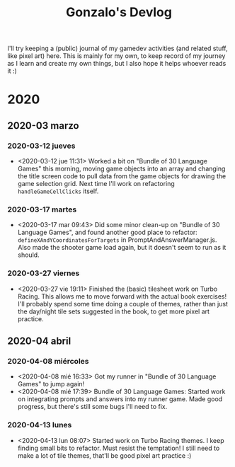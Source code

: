 #+TITLE: Gonzalo's Devlog

I'll try keeping a (public) journal of my gamedev activities (and related
stuff, like pixel art) here.
This is mainly for my own, to keep record of my journey as I learn and
create my own things, but I also hope it helps whoever reads it :)

* 2020
** 2020-03 marzo
*** 2020-03-12 jueves
	- <2020-03-12 jue 11:31> Worked a bit on "Bundle of 30 Language
      Games" this morning, moving game objects into an array and
      changing the title screen code to pull data from the game
      objects for drawing the game selection grid. Next time I'll work
      on refactoring ~handleGameCellClicks~ itself.
*** 2020-03-17 martes
- <2020-03-17 mar 09:43> Did some minor clean-up on "Bundle of 30
  Language Games", and found another good place to refactor:
  ~defineXAndYCoordinatesForTargets~ in
  PromptAndAnswerManager.js. Also made the shooter game load again,
  but it doesn't seem to run as it should.
*** 2020-03-27 viernes
- <2020-03-27 vie 19:11> Finished the (basic) tilesheet work on Turbo
  Racing. This allows me to move forward with the actual book
  exercises! I'll probably spend some time doing a couple of themes,
  rather than just the day/night tile sets suggested in the book, to
  get more pixel art practice.
** 2020-04 abril
*** 2020-04-08 miércoles
- <2020-04-08 mié 16:33> Got my runner in "Bundle of 30 Language
  Games" to jump again!
- <2020-04-08 mié 17:39> Bundle of 30 Language Games: Started work on
  integrating prompts and answers into my runner game. Made good
  progress, but there's still some bugs I'll need to fix.
*** 2020-04-13 lunes
- <2020-04-13 lun 08:07> Started work on Turbo Racing themes. I keep
  finding small bits to refactor. Must resist the temptation! I still
  need to make a lot of tile themes, that'll be good pixel art
  practice :)
